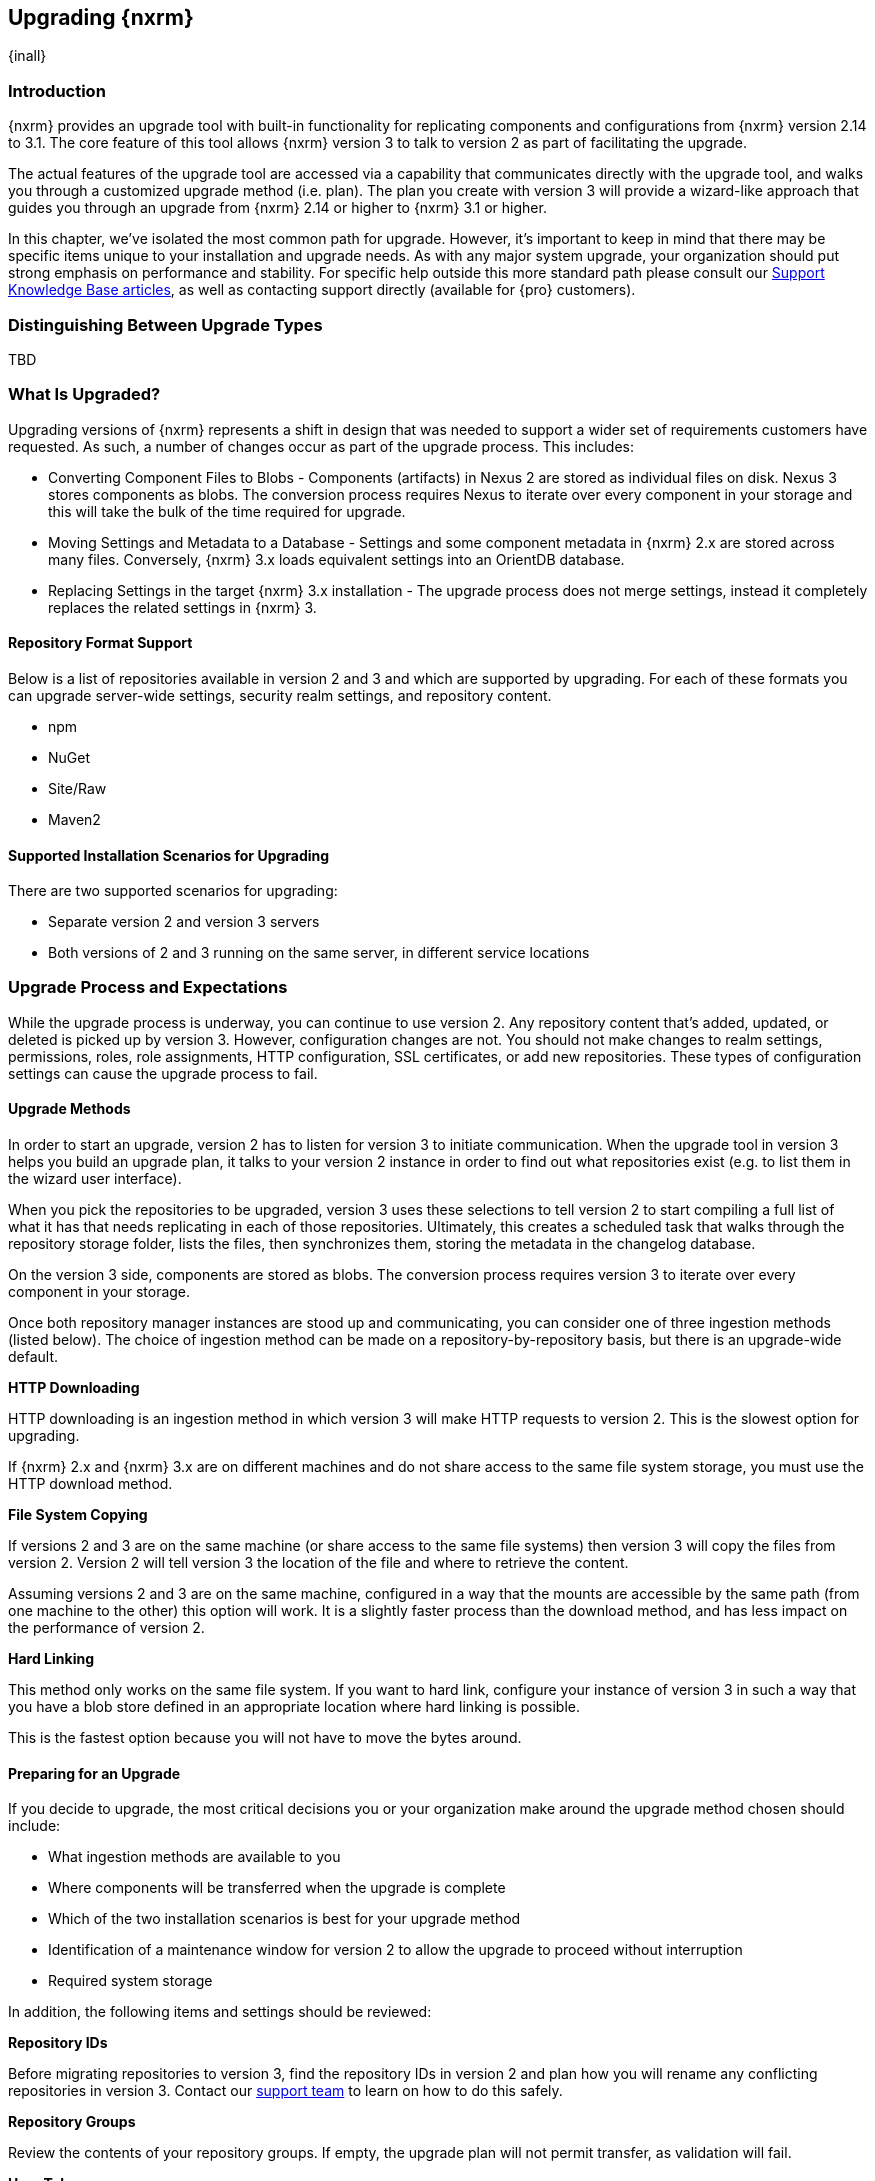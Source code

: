 [[upgrading]]
==  Upgrading {nxrm}
{inall}

[[upgrade-introduction]]
=== Introduction

{nxrm} provides an upgrade tool with built-in functionality for replicating components and configurations from
{nxrm} version 2.14 to 3.1. The core feature of this tool allows {nxrm} version 3 to talk to version 2 as part of
facilitating the upgrade.

The actual features of the upgrade tool are accessed via a capability that communicates directly with the upgrade
tool, and walks you through a customized upgrade method (i.e. plan). The plan you create with version 3 will
provide a wizard-like approach that guides you through an upgrade from {nxrm} 2.14 or higher to {nxrm} 3.1 or
higher.

In this chapter, we've isolated the most common path for upgrade. However, it's important to keep in mind that
there may be specific items unique to your installation and upgrade needs. As with any major system upgrade, your
organization should put strong emphasis on performance and stability. For specific help outside this more
standard path please consult our
https://support.sonatype.com/hc/en-us/sections/204911768-Installation-Upgrade-and-Compatibility[Support Knowledge
Base articles], as well as contacting support directly (available for {pro} customers).

////
Add 'should I upgrade' section here
////


[[upgrade-types]]
=== Distinguishing Between Upgrade Types

TBD

////
Could be merged into should I upgrade
Per comment by Peter clarify and distinguish upgrades from 2.x to 2.x, 2.x to 3.x, and 3.x. to 3.x are different

Upgrading versions

2.x to 2.x
Adapt, link to https://books.sonatype.com/nexus-book/reference/upgrading.html

2.x to 3.x
Adapt, link KB articles

https://support.sonatype.com/hc/en-us/articles/217967608

3.x. to 3.x
The repository manager separates its configuration and data storage from the application, it is easy to 
upgrade an existing installation. There are two ways to upgrade: with the installer application or the 
distribution file.

To keep the upgrade simple schedule downtime to preserve important directories during the process. Follow the 
steps in the support https://support.sonatype.com/hc/en-us/articles/217967608[knowledge base article].

NOTE: Upgrading to {oss} 3.0.0 can only be performed by users who run the milestone 7 release of the repository 
manager. Be sure to manually back up the milestone 7 data directory to another location. It is a crucial step to 
properly upgrade the application.

////

[[what-is-upgraded]]
=== What Is Upgraded?

Upgrading versions of {nxrm} represents a shift in design that was needed to support a wider set of requirements
customers have requested. As such, a number of changes occur as part of the upgrade process. This includes:

* Converting Component Files to Blobs - Components (artifacts) in Nexus 2 are stored as individual files on disk.
  Nexus 3 stores components as blobs. The conversion process requires Nexus to iterate over every component in
  your storage and this will take the bulk of the time required for upgrade.
* Moving Settings and Metadata to a Database - Settings and some component metadata in {nxrm} 2.x are stored
  across many files. Conversely, {nxrm} 3.x loads equivalent settings into an OrientDB database.
* Replacing Settings in the target {nxrm} 3.x installation - The upgrade process does not merge settings, instead
  it completely replaces the related settings in {nxrm} 3.

[[upgrade-repo-support]]
==== Repository Format Support

Below is a list of repositories available in version 2 and 3 and which are supported by upgrading. For each of 
these formats you can upgrade server-wide settings, security realm settings, and repository content.

* npm
* NuGet
* Site/Raw
* Maven2

////
* RubyGems
////

[[upgrade-architecture]]
==== Supported Installation Scenarios for Upgrading

There are two supported scenarios for upgrading:

* Separate version 2 and version 3 servers
* Both versions of 2 and 3 running on the same server, in different service locations

[[upgrade-process-expectations]]
=== Upgrade Process and Expectations

While the upgrade process is underway, you can continue to use version 2. Any repository content that’s added,
updated, or deleted is picked up by version 3. However, configuration changes are not. You should not make
changes to realm settings, permissions, roles, role assignments, HTTP configuration, SSL certificates, or add new
repositories. These types of configuration settings can cause the upgrade process to fail.

[[upgrade-methods]]
==== Upgrade Methods

In order to start an upgrade, version 2 has to listen for version 3 to initiate communication. When the upgrade
tool in version 3 helps you build an upgrade plan, it talks to your version 2 instance in order to find out what
repositories exist (e.g. to list them in the wizard user interface). 

When you pick the repositories to be upgraded, version 3 uses these selections to tell version 2 to start
compiling a full list of what it has that needs replicating in each of those repositories. Ultimately, this
creates a scheduled task that walks through the repository storage folder, lists the files, then synchronizes
them, storing the metadata in the changelog database.

On the version 3 side, components are stored as blobs. The conversion process requires version 3 to iterate over 
every component in your storage.

Once both repository manager instances are stood up and communicating, you can consider one of three ingestion
methods (listed below). The choice of ingestion method can be made on a repository-by-repository basis, but there
is an upgrade-wide default.

////
Expand on what types of architectures might benefit from the listed options
////

*HTTP Downloading*

HTTP downloading is an ingestion method in which version 3 will make HTTP requests to version 2. This is the 
slowest option for upgrading.

If {nxrm} 2.x and {nxrm} 3.x are on different machines and do not share access to the same file system storage, 
you must use the HTTP download method.

*File System Copying*

If versions 2 and 3 are on the same machine (or share access to the same file systems) then version 3 will 
copy the files from version 2. Version 2 will tell version 3 the location of the file and where to retrieve the 
content. 

Assuming versions 2 and 3 are on the same machine, configured in a way that the mounts are accessible by the same 
path (from one machine to the other) this option will work. It is a slightly faster process than the download 
method, and has less impact on the performance of version 2.

*Hard Linking*

This method only works on the same file system. If you want to hard link, configure your instance of version 3 in 
such a way that you have a blob store defined in an appropriate location where hard linking is possible.

This is the fastest option because you will not have to move the bytes around.

[[upgrade-prep]]
==== Preparing for an Upgrade

If you decide to upgrade, the most critical decisions you or your organization make around the upgrade method
chosen should include:

* What ingestion methods are available to you
* Where components will be transferred when the upgrade is complete
* Which of the two installation scenarios is best for your upgrade method
* Identification of a maintenance window for version 2 to allow the upgrade to proceed without interruption
* Required system storage

In addition, the following items and settings should be reviewed:

////

When upgrading, other configurations may be of consideration...

////

*Repository IDs*

Before migrating repositories to version 3, find the repository IDs in version 2 and plan how you will 
rename any conflicting repositories in version 3. Contact our https://support.sonatype.com/hc/en-us[support 
team] to learn on how to do this safely.


*Repository Groups*

Review the contents of your repository groups. If empty, the upgrade plan will not permit transfer, as validation 
will fail.

*User Tokens*

The upgrade tool can only replicate pre-existing user tokens from version 2 to 3 if the 'Enabled' box in version 
2 is checked. In version 2, click the 'User Token' tab, in the 'Administration' menu, and enable the setting. 


*Repository Health Check and SSL Health Check*

You can include both your existing {rhc} and its corresponding SSL trust store configuration when you upgrade 
from version 2 to version 3. If you are a {oss} user you only have the ability to upgrade your settings from the 
'Health Check: Configuration' capability. If you run {pro}, you can also upgrade your existing 'SSL: Health 
Check' settings in version 2 to version 3. After the upgrade is complete settings for both 'Health Check: 
Configuration' and 'SSL: Health Check' capabilities will be enabled in version 3, as they were in version 2.

*Repository Targets and Target Privileges*

If upgrading your Repository Targets from version 2 to version 3, it is recommended you also upgrade your Target 
Privileges and vice versa.  If you do not upgrade both, you may find that you need to make further adjustments to 
version 3 configuration to have things work as they did in version 2.

////
[[upgrade-security]]
==== Security and Upgrade

TBD

potential new section
////

*NuGet API Key*

The upgrade tool will add all keys to {nxrm} 3 that are present in {nxrm} 2.14 when asked, even if the version 2 
NuGet API Key Realm is not active. This is because there is no explicit on or off setting for NuGet keys.

////
NO IQ Server capability in 3.1

*IQ Server*

{inrmonly}

If upgrading {iq} settings and configuration, ensure that your licenses include the integration for both versions 
2 and 3. Your configuration for 'IQ Server URL', 'Username', 'Password', and 'Request Timeout' will be included 
in the upgrade. Additional configuration, such as analysis properties, trust store usage, and the enabled {iq} 
connection itself will be replicated from versions 2 to 3.
////

[[upgrade-performance]]
==== Performance and Tuning for Upgrading

When considering upgrade time and speed, take into account all enabled scheduled tasks on your version 2 instance
that you may not need. Depending on your configuration of version 2 you could optimize the performance of the
application by:

* Disabling system feeds
* Disabling repair tasks
* Reviewing the Custom Metadata capability (when enabled)
* Removing unused snapshots
* Removing old scheduled tasks not in use
* Removing repositories no longer supported by the repository manager (e.g. 
https://support.sonatype.com/hc/en-us/articles/217611787-codehaus-org-Repositories-Should-Be-Removed-From-Your-Nexus-Instance[Codehaus repositories])
* Disabling 'Rebuild Maven Metadata Files' scheduled tasks
* Increasing your file size limit

NOTE: The quality of your network, can impact the speed of ingestion methods (e.g HTTP download).

[[upgrade-file-systems]]
==== File System Considerations

Components in {nxrm} 2.x are stored as individual files on disk, while {nxrm} 3,x stores components as blobs. The
conversion process requires the repository manager to iterate every component in your storage. This process will
take the bulk of the time required for upgrading. While discussed in greater detail in
<<admin-repository-blobstores,Chapter 4>>, {nxrm} 3.x does allow you to create new blob stores and determine the
amount of space for each, if more than one exists. However, it is important to consider how you want to organize
this storage mechanism, and the differences in previous versions of {nxrm}.

When upgrading, make sure you have enough storage capacity in the destined file system(s). For instance, if you
are using the hard linking <<upgrade-methods,method>>, the bytes themselves are not duplicated (saving space),
but you must ensure there are enough free inodes for the content you want to transfer during upgrade.

On a final note, if you have configured your repository manager HTTP context, and path as a reverse proxy server,
the traffic coming from version 2 could be busy as you start the upgrade steps. 

NOTE: HTTP download ingestion puts more load on your version 2 instance than other ingestion methods, because 
this method requires version 2 to serve all of the content. Copying and hard linking only have to be told where 
the file is, and they obtain it from the file system, directly.

[[upgrade-start]]
=== Starting the Upgrade

After considerations around system performance and storage are taken into account, there are a few basic steps 
to start the upgrade:

* Upgrade the {nxrm} 2.x to version 2.14 or higher, and configure the upgrade capability that allows 
you to synchronize that instance with {nxrm} 3.1 or later.
* Run 2.14 or later on one server, and version 3.1 or later on another non-conflicting server.
* Configure the migration-agent in version 2 and start the upgrade wizard in version 3.

{nxrm} 3.1 provides a tool to instruct you through upgrading in three phases:

 * 'Preparing', the phase that prepares the transfer and creation of all components.
 * 'Synchronizing', the phase that counts and processes all components set to upgrade.
 * 'Finishing', the phase that performs final clean up, then closes the process.

To execute the upgrade plan you must open the connection between version 2 and 3. The connection finds what 
repositories exist and lists them in the upgrade wizard. It enables the port you configured to run version 2 
remotely in order to communicate with version 3. The upgrade plan, as a whole, is a two-part process where 
version 2 must be set up to listen for a version 3 instance in order for the former to talk to the latter.

[[upgrade-configuration]]
==== Enabling Upgrade in Version 2

In version 2, activate the 'Migration: Agent' capability to open the connection for the migration-agent. Follow 
these steps:

* Click 'Administration' in the left-hand panel
* Open the 'Capabilities' screen
* Select 'New' to prompt the 'Create new capability' modal
* Select 'Migration: Agent' as your capability 'Type'
* Click 'Add' to close the modal

In the lower section of the 'Capabilities' interface, the repository manager acknowledges the migration-agent as 
'Active'. 

[[upgrade-plan]]
==== Enabling Upgrade in Version 3

Next, sign in to your version 3 instance. You will create a 'Migration' capability to enable the feature. When 
enabled, the 'Migration' item appears in the 'Administration' menu, under 'System'. Follow these steps to 
activate the capability:

* Click 'System', to open the 'Capabilities' screen
* Click 'Create capability'
* Select 'Migration', then click 'Create capability' to enable the upgrade

[[upgrade-content]]
==== Upgrading Content

After you establish upgrade capabilities for versions 2 and 3, you will activate the tool to start your 
upgrade. In version 3 go to the 'Administration' menu and select 'Migration', located under 'System'.

Overview:: The tool provides an overview of what is allowed for an upgrade as well as warnings on what 
cannot be upgraded.

Agent Connection:: This screen presents two fields, 'URL' and 'Access Token'. The 'URL' field should contain the
base URL (including context path) of your version 2 server (e.g. +http://localhost:8081/nexus/+). The 'Access 
Token' field should contain the security key from your version 2 'Migration: Agent' capability details.

Content:: This screen displays checkboxes for compatible component formats ('Repositories'), security features 
('Security'), and server configuration ('System'). For 'Repositories' you can select 'User-Managed Repositories', 
'Repository Targets', and 'Health Check'. For 'Security' you can choose from 'Anonymous', 'LDAP Configuration', 
'NuGet API-Key', 'Realms', 'Roles', 'SSL Certificates', 'Target Privileges', 'Users', 'Crowd', and 'User Tokens'. 
For 'System' you can select 'Email', 'HTTP Configuration', and 'IQ Server' configurations.

NOTE: Repository targets, which use regular expressions to match and filter specific content will upgrade to JEXL 
syntax, used for <<content-selectors,content selectors>>.

Repository Defaults:: If 'User-Managed Repositories' is one of your selections from the 'Content' screen, the 
'Repository Defaults' screen allows you to select directory destination and upgrade method. The first dropdown 
menu, 'Destination' gives your option to pick a blob store name different than the default. The second dropdown
menu, 'Method', allows you to choose among hard linking, copying local files or downloading. This section allows 
you to click and change each repository's individual method and destination (i.e. blob store).

Repositories:: If 'User-Managed Repositories' is one of your selections from the 'Content' screen, the 
'Repositories' screen allows you to select which repositories you want to upgrade. You can either select all 
repositories with one click, at the top of the table. Alternatively, you can click each individual repository. In 
addition to 'Repository', the table displays information around the status of the repository.

Preview:: This table displays a preview of the content set for upgrade, selected in the previous screens. 
Click 'Begin', then confirm from the modal, that you want to start the upgrade. After the preview 'Preparing', 
'Synchronizing', and 'Finishing' will follow.

When the final content upgrade ends, go to your version 3 instance to see all your content replicated there.
